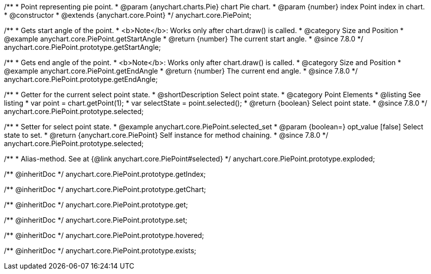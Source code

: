 /**
 * Point representing pie point.
 * @param {anychart.charts.Pie} chart Pie chart.
 * @param {number} index Point index in chart.
 * @constructor
 * @extends {anychart.core.Point}
 */
anychart.core.PiePoint;


//----------------------------------------------------------------------------------------------------------------------
//
//  anychart.core.PiePoint.prototype.getStartAngle
//
//----------------------------------------------------------------------------------------------------------------------

/**
 * Gets start angle of the point.
 * <b>Note</b>: Works only after chart.draw() is called.
 * @category Size and Position
 * @example anychart.core.PiePoint.getStartAngle
 * @return {number} The current start angle.
 * @since 7.8.0
 */
anychart.core.PiePoint.prototype.getStartAngle;


//----------------------------------------------------------------------------------------------------------------------
//
//  anychart.core.PiePoint.prototype.getEndAngle
//
//----------------------------------------------------------------------------------------------------------------------

/**
 * Gets end angle of the point.
 * <b>Note</b>: Works only after chart.draw() is called.
 * @category Size and Position
 * @example anychart.core.PiePoint.getEndAngle
 * @return {number} The current end angle.
 * @since 7.8.0
 */
anychart.core.PiePoint.prototype.getEndAngle;


//----------------------------------------------------------------------------------------------------------------------
//
//  anychart.core.PiePoint.prototype.selected
//
//----------------------------------------------------------------------------------------------------------------------

/**
 * Getter for the current select point state.
 * @shortDescription Select point state.
 * @category Point Elements
 * @listing See listing
 * var point = chart.getPoint(1);
 * var selectState = point.selected();
 * @return {boolean} Select point state.
 * @since 7.8.0
 */
anychart.core.PiePoint.prototype.selected;

/**
 * Setter for select point state.
 * @example anychart.core.PiePoint.selected_set
 * @param {boolean=} opt_value [false] Select state to set.
 * @return {anychart.core.PiePoint} Self instance for method chaining.
 * @since 7.8.0
 */
anychart.core.PiePoint.prototype.selected;

//----------------------------------------------------------------------------------------------------------------------
//
//  anychart.core.PiePoint.prototype.exploded
//
//----------------------------------------------------------------------------------------------------------------------

/**
 * Alias-method. See at {@link anychart.core.PiePoint#selected}
 */
anychart.core.PiePoint.prototype.exploded;

/** @inheritDoc */
anychart.core.PiePoint.prototype.getIndex;

/** @inheritDoc */
anychart.core.PiePoint.prototype.getChart;

/** @inheritDoc */
anychart.core.PiePoint.prototype.get;

/** @inheritDoc */
anychart.core.PiePoint.prototype.set;

/** @inheritDoc */
anychart.core.PiePoint.prototype.hovered;

/** @inheritDoc */
anychart.core.PiePoint.prototype.exists;

